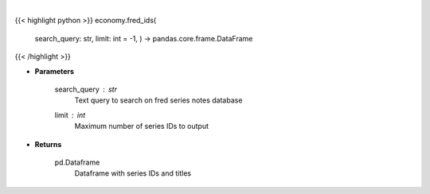 .. role:: python(code)
    :language: python
    :class: highlight

|

.. raw:: html

    <h3>
    > Get Series IDs. [Source: FRED]
    </h3>

{{< highlight python >}}
economy.fred_ids(
    search\_query: str,
    limit: int = -1, ) -> pandas.core.frame.DataFrame
{{< /highlight >}}

* **Parameters**

    search\_query : *str*
        Text query to search on fred series notes database
    limit : *int*
        Maximum number of series IDs to output
    
* **Returns**

    pd.Dataframe
        Dataframe with series IDs and titles
    